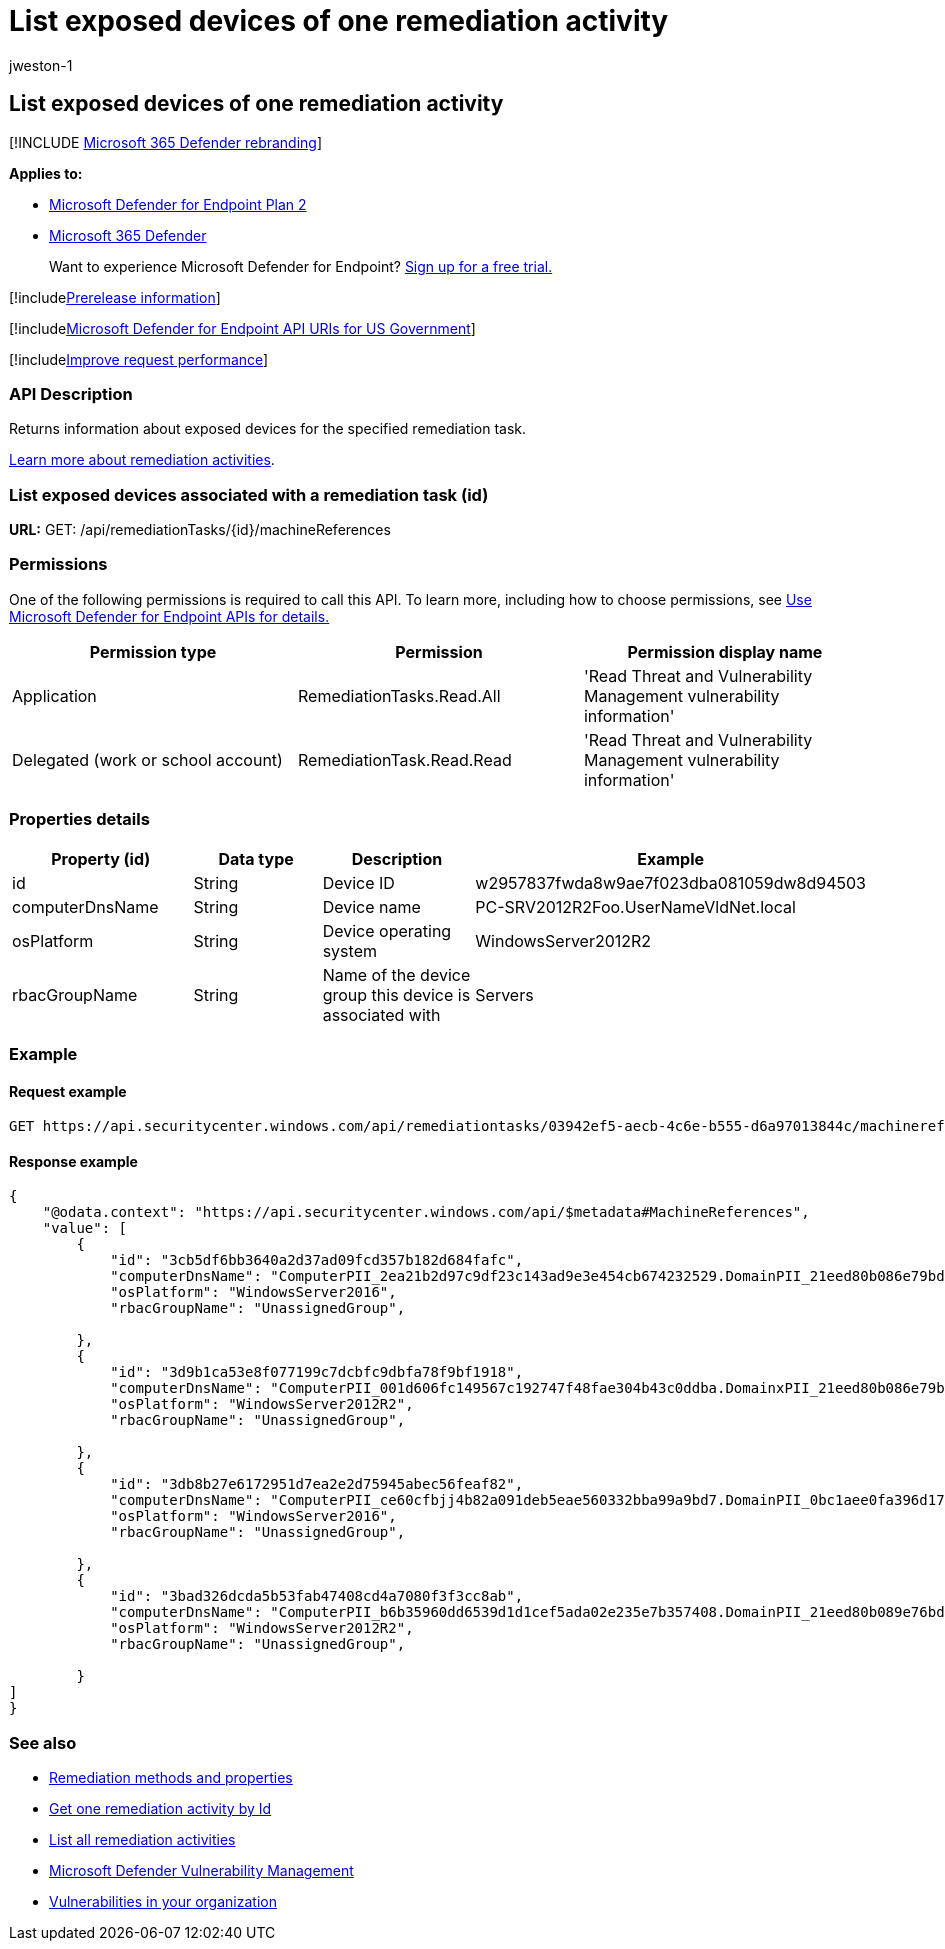 = List exposed devices of one remediation activity
:audience: ITPro
:author: jweston-1
:description: Returns information about exposed devices for the specified remediation task.
:keywords: apis, remediation, remediation api, get, remediation tasks, remediation exposed devices
:manager: dansimp
:ms.author: v-jweston
:ms.collection: M365-security-compliance
:ms.custom: api
:ms.localizationpriority: medium
:ms.mktglfcycl: deploy
:ms.pagetype: security
:ms.service: microsoft-365-security
:ms.sitesec: library
:ms.subservice: mde
:ms.topic: article
:search.appverid: met150

== List exposed devices of one remediation activity

[!INCLUDE xref:../../includes/microsoft-defender.adoc[Microsoft 365 Defender rebranding]]

*Applies to:*

* https://go.microsoft.com/fwlink/?linkid=2154037[Microsoft Defender for Endpoint Plan 2]
* https://go.microsoft.com/fwlink/?linkid=2118804[Microsoft 365 Defender]

____
Want to experience Microsoft Defender for Endpoint?
https://signup.microsoft.com/create-account/signup?products=7f379fee-c4f9-4278-b0a1-e4c8c2fcdf7e&ru=https://aka.ms/MDEp2OpenTrial?ocid=docs-wdatp-exposedapis-abovefoldlink[Sign up for a free trial.]
____

[!includexref:../../includes/prerelease.adoc[Prerelease information]]

[!includexref:../../includes/microsoft-defender-api-usgov.adoc[Microsoft Defender for Endpoint API URIs for US Government]]

[!includexref:../../includes/improve-request-performance.adoc[Improve request performance]]

=== API Description

Returns information about exposed devices for the specified remediation task.

xref:tvm-remediation.adoc[Learn more about remediation activities].

=== List exposed devices associated with a remediation task (id)

*URL:* GET: /api/remediationTasks/\{id}/machineReferences

=== Permissions

One of the following permissions is required to call this API.
To learn more, including how to choose permissions, see xref:apis-intro.adoc[Use Microsoft Defender for Endpoint APIs for details.]

|===
| Permission type | Permission | Permission display name

| Application
| RemediationTasks.Read.All
| 'Read Threat and Vulnerability Management vulnerability information'

| Delegated (work or school account)
| RemediationTask.Read.Read
| 'Read Threat and Vulnerability Management vulnerability information'
|===

=== Properties details

|===
| Property (id) | Data type | Description | Example

| id
| String
| Device ID
| w2957837fwda8w9ae7f023dba081059dw8d94503

| computerDnsName
| String
| Device name
| PC-SRV2012R2Foo.UserNameVldNet.local

| osPlatform
| String
| Device operating system
| WindowsServer2012R2

| rbacGroupName
| String
| Name of the device group this device is associated with
| Servers
|===

=== Example

==== Request example

[,http]
----
GET https://api.securitycenter.windows.com/api/remediationtasks/03942ef5-aecb-4c6e-b555-d6a97013844c/machinereferences
----

==== Response example

[,json]
----
{
    "@odata.context": "https://api.securitycenter.windows.com/api/$metadata#MachineReferences",
    "value": [
        {
            "id": "3cb5df6bb3640a2d37ad09fcd357b182d684fafc",
            "computerDnsName": "ComputerPII_2ea21b2d97c9df23c143ad9e3e454cb674232529.DomainPII_21eed80b086e79bdfa178eabfa25e8be9acfa346.corp.contoso.com",
            "osPlatform": "WindowsServer2016",
            "rbacGroupName": "UnassignedGroup",

        },
        {
            "id": "3d9b1ca53e8f077199c7dcbfc9dbfa78f9bf1918",
            "computerDnsName": "ComputerPII_001d606fc149567c192747f48fae304b43c0ddba.DomainxPII_21eed80b086e79bdfa178eabfa25e8be9acfa346.corp.contoso.com",
            "osPlatform": "WindowsServer2012R2",
            "rbacGroupName": "UnassignedGroup",

        },
        {
            "id": "3db8b27e6172951d7ea2e2d75945abec56feaf82",
            "computerDnsName": "ComputerPII_ce60cfbjj4b82a091deb5eae560332bba99a9bd7.DomainPII_0bc1aee0fa396d175e514bd61a9e7a5b2b07ee8e.corp.contoso.com",
            "osPlatform": "WindowsServer2016",
            "rbacGroupName": "UnassignedGroup",

        },
        {
            "id": "3bad326dcda5b53fab47408cd4a7080f3f3cc8ab",
            "computerDnsName": "ComputerPII_b6b35960dd6539d1d1cef5ada02e235e7b357408.DomainPII_21eed80b089e76bdfa178eadfa25e8de9acfa346.corp.contoso.com",
            "osPlatform": "WindowsServer2012R2",
            "rbacGroupName": "UnassignedGroup",

        }
]
}
----

=== See also

* xref:get-remediation-methods-properties.adoc[Remediation methods and properties]
* xref:get-remediation-one-activity.adoc[Get one remediation activity by Id]
* xref:get-remediation-all-activities.adoc[List all remediation activities]
* xref:next-gen-threat-and-vuln-mgt.adoc[Microsoft Defender Vulnerability Management]
* xref:tvm-weaknesses.adoc[Vulnerabilities in your organization]
